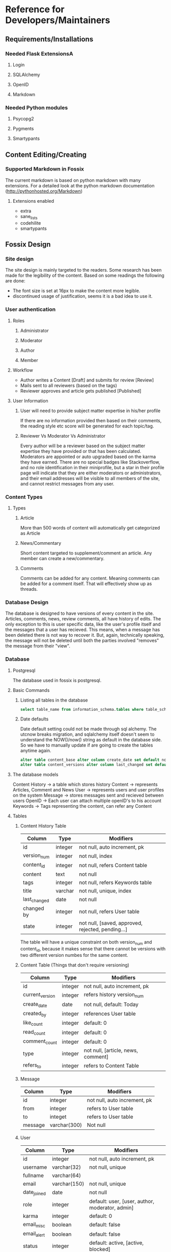 * Reference for Developers/Maintainers
** Requirements/Installations
*** Needed Flask ExtensionsA
**** Login
**** SQLAlchemy
**** OpenID
**** Markdown
*** Needed Python modules
**** Psycopg2
**** Pygments
**** Smartypants
** Content Editing/Creating
*** Supported Markdown in Fossix
    The current markdown is based on python markdown with many extensions. For a
    detailed look at the python markdown documentation
    (http://pythonhosted.org/Markdown)
**** Extensions enabled
     - extra
     - sane_lists
     - codehilite
     - smartypants
** Fossix Design
*** Site design
    The site design is mainly targeted to the readers. Some research has been
    made for the legibility of the content. Based on some readings the following
    are done:
    - The font size is set at 16px to make the content more legible.
    - discontinued usage of justification, seems it is a bad idea to use it.
*** User authentication
**** Roles
***** Administrator
***** Moderator
***** Author
***** Member
**** Workflow
     - Author writes a Content [Draft] and submits for review [Review]
     - Mails sent to all reviewers (based on the tags)
     - Reviewer approves and article gets published [Published]
**** User Information
***** User will need to provide subject matter expertise in his/her profile
      If there are no information provided then based on their comments, the
      reading style etc score will be generated for each topic/tag.
***** Reviewer Vs Moderator Vs Administrator
      Every author will be a reviewer based on the subject matter expertise they
      have provided or that has been calculated. Moderators are appointed or
      auto upgraded based on the karma they have earned. There are no special
      badges like Stackoverflow, and no role identification in their
      miniprofile, but a star in their profile page will indicate that they are
      either moderators or administrators, and their email addresses will be
      visible to all members of the site, and cannot restrict messages from any
      user.
*** Content Types
**** Types
***** Article
      More than 500 words of content will automatically get categorized as Article
***** News/Commentary
      Short content targeted to supplement/comment an article. Any member can
      create a new/commentary.
***** Comments
      Comments can be added for any content. Meaning comments can be added for
      a comment itself. That will effectively show up as threads.
*** Database Design
    The database is designed to have versions of every content in the
    site. Articles, comments, news, review comments, all have history of
    edits. The only exception to this is user specific data, like the user's
    profile itself and the messages that a user has recieved. This means, when a
    message has been deleted there is not way to recover it. But, again,
    technically speaking, the message will not be deleted until both the
    parties involved "removes" the message from their "view".
*** Database
**** Postgresql
     The database used in fossix is postgresql.
**** Basic Commands
***** Listing all tables in the database
      #+BEGIN_SRC sql
      select table_name from information_schema.tables where table_schema='public';
      #+END_SRC
***** Date defaults
      Date default setting could not be made through sql alchemy. The utcnow
      breaks migration, and sqlalchemy itself doesn't seem to understand the
      NOW()/now() string as default in the database side. So we have to manually
      update if are going to create the tables anytime again.
      #+BEGIN_SRC sql
      alter table content_base alter column create_date set default now();
      alter table content_versions alter column last_changed set default now();
      #+END_SRC
**** The database models
     Content History -> a table which stores history
     Content -> represents Articles, Comment and News
     User -> represents users and user profiles on the system
     Message -> stores messages sent and recieved between users
     OpenID -> Each user can attach multiple openID's to his account
     Keywords -> Tags representing the content, can refer any Content
**** Tables
***** Content History Table
      | Column       | Type    | Modifiers                                         |
      |--------------+---------+---------------------------------------------------|
      | id           | integer | not null, auto increment, pk                      |
      | version_num  | integer | not null, index                                   |
      | content_id   | integer | not null, refers Content table                    |
      | content      | text    | not null                                          |
      | tags         | integer | not null, refers Keywords table                   |
      | title        | varchar | not null, unique, index                           |
      | last_changed | date    | not null                                          |
      | changed by   | integer | not null, refers User table                       |
      | state        | integer | not null, [saved, approved, rejected, pending...] |
      The table will have a unique constraint on both version_num and
      content_id, because it makes sense that there cannot be versions with two
      different version numbes for the same content.
***** Content Table (Things that don't require versioning)
      | Column          | Type    | Modifiers                          |
      |-----------------+---------+------------------------------------|
      | id              | integer | not null, auto increment, pk       |
      | current_version | integer | refers history version_num         |
      | create_date     | date    | not null, default: Today           |
      | created_by      | integer | references User table              |
      | like_count      | integer | default: 0                         |
      | read_count      | integer | default: 0                         |
      | comment_count   | integer | default: 0                         |
      | type            | integer | not null, [article, news, comment] |
      | refers_to       | integer | refers to Content Table            |
***** Message
      | Column  | Type         | Modifiers                    |
      |---------+--------------+------------------------------|
      | id      | integer      | not null, auto increment, pk |
      | from    | integer      | refers to User table         |
      | to      | integet      | refers to User table         |
      | message | varchar(300) | Not null                     |
***** User
      | Column      | Type         | Modifiers                                       |
      |-------------+--------------+-------------------------------------------------|
      | id          | integer      | not null, auto increment, pk                    |
      | username    | varchar(32)  | not null, unique                                |
      | fullname    | varchar(64)  |                                                 |
      | email       | varchar(150) | not null, unique                                |
      | date_joined | date         | not null                                        |
      | role        | integer      | default: user, [user, author, moderator, admin] |
      | karma       | integer      | default: 0                                      |
      | email_misc  | boolean      | default: false                                  |
      | email_alert | boolean      | default: false                                  |
      | status      | integer      | default: active, [active, blocked]              |
***** OpenID
      | Column  | Type         | Modifiers                    |
      |---------+--------------+------------------------------|
      | id      | integer      | not null, auto increment, pk |
      | url     | varchar(256) | not null                     |
      | user_id | integer      | not null, refers User table  |
***** Keywords
      | Column  | Type        | Modifiers                    |
      | id      | interger    | not null, auto increment, pk |
      | keyword | varchar(25) | not null, unique             |
***** ContentTags
      | Column     | Type    | Modifiers            |
      | content_id | integer | refers Content Table |
      | keyword_id | integer | refers Keyword Table |
**** Views
***** Content
      A content view from both content history table and content table.
      | Column        |
      |---------------|
      | content_id    |
      | version_num   |
      | content       |
      | tags          |
      | last_changed  |
      | changed_by    |
      | state         |
      | create_date   |
      | created_by    |
      | like_count    |
      | read_count    |
      | comment_count |
      | type          |
      | refers_to     |
      This view is created manually in the postgresql database. SQL alchemy
      doesn't have native support to create views, but can be done as answered
      in stackoverflow.
      #+BEGIN_SRC sql
      CREATE OR REPLACE VIEW content AS 
          SELECT a.content_id AS id, a.title, a.last_changed, a.changed_by, 
          a.state, a.version_num, b.read_count, b.like_count, b.comment_count, 
          b.refers_to from content_versions a, content_base b 
          where content_id=id and (a.content_id,a.version_num) in 
          (select content_id, max(version_num) from content_versions group by
          content_id);
      #+END_SRC
**** Misc info
** URL Tree
**** /account/login
**** /account/profile
**** /account/edit[profile]
**** /account/create
**** /content/<title> - Anonymous
**** /content/create - login_required
**** /content/edit - login_required - moderator/author priv
**** /user/<username>
**** /user/following
**** /user/followers
**** /admin
* Todo List for Fossix
** Home Page
** Article Page
*** Comments
** Content revision
** OpenID selection in login page
** Multiple OpenID per user
** Public User profile
** Personal profile page
** Profile edit page
** Admin Interface
** Moderation Interface
** User karma
** Per user "like" and "Read" tracking
